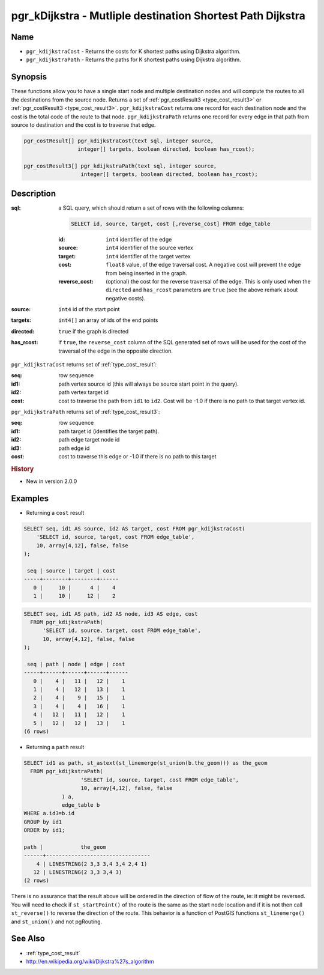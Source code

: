 ..
   ****************************************************************************
    pgRouting Manual
    Copyright(c) pgRouting Contributors

    This documentation is licensed under a Creative Commons Attribution-Share
    Alike 3.0 License: http://creativecommons.org/licenses/by-sa/3.0/
   ****************************************************************************

.. _pgr_kdijkstra:

pgr_kDijkstra - Mutliple destination Shortest Path Dijkstra
===============================================================================

.. index::
    single: pgr_kDijkstraCost(text,integer,integer[],boolean,boolean)
    single: pgr_kDijkstraPath(text,integer,integer[],boolean,boolean)
    module: dijkstra

Name
-------------------------------------------------------------------------------

* ``pgr_kdijkstraCost`` - Returns the costs for K shortest paths using Dijkstra algorithm.
* ``pgr_kdijkstraPath`` - Returns the paths for K shortest paths using Dijkstra algorithm.


Synopsis
-------------------------------------------------------------------------------

These functions allow you to have a single start node and multiple destination nodes and will compute the routes to all the destinations from the source node. Returns a set of :ref:`pgr_costResult3 <type_cost_result3>` or :ref:`pgr_costResult3 <type_cost_result3>`. ``pgr_kdijkstraCost`` returns one record for each destination node and the cost is the total code of the route to that node. ``pgr_kdijkstraPath`` returns one record for every edge in that path from source to destination and the cost is to traverse that edge.

.. code-block:: sql

    pgr_costResult[] pgr_kdijkstraCost(text sql, integer source,
                     integer[] targets, boolean directed, boolean has_rcost);

    pgr_costResult3[] pgr_kdijkstraPath(text sql, integer source,
                      integer[] targets, boolean directed, boolean has_rcost);


Description
-------------------------------------------------------------------------------

:sql: a SQL query, which should return a set of rows with the following columns:

    .. code-block:: sql

        SELECT id, source, target, cost [,reverse_cost] FROM edge_table


    :id: ``int4`` identifier of the edge
    :source: ``int4`` identifier of the source vertex
    :target: ``int4`` identifier of the target vertex
    :cost: ``float8`` value, of the edge traversal cost. A negative cost will prevent the edge from being inserted in the graph.
    :reverse_cost: (optional) the cost for the reverse traversal of the edge. This is only used when the ``directed`` and ``has_rcost`` parameters are ``true`` (see the above remark about negative costs).

:source: ``int4`` id of the start point
:targets: ``int4[]`` an array of ids of the end points
:directed: ``true`` if the graph is directed
:has_rcost: if ``true``, the ``reverse_cost`` column of the SQL generated set of rows will be used for the cost of the traversal of the edge in the opposite direction.


``pgr_kdijkstraCost`` returns set of :ref:`type_cost_result`:

:seq:   row sequence
:id1:   path vertex source id (this will always be source start point in the query).
:id2:   path vertex target id
:cost:  cost to traverse the path from ``id1`` to ``id2``. Cost will be -1.0 if there is no path to that target vertex id.


``pgr_kdijkstraPath`` returns set of :ref:`type_cost_result3`:

:seq:   row sequence
:id1:   path target id (identifies the target path).
:id2:   path edge target node id
:id3:   path edge id
:cost:  cost to traverse this edge or -1.0 if there is no path to this target


.. rubric:: History

* New in version 2.0.0


Examples
-------------------------------------------------------------------------------

* Returning a ``cost`` result

.. code-block:: sql

    SELECT seq, id1 AS source, id2 AS target, cost FROM pgr_kdijkstraCost(
        'SELECT id, source, target, cost FROM edge_table',
        10, array[4,12], false, false
    );

     seq | source | target | cost 
    -----+--------+--------+------
       0 |     10 |      4 |    4
       1 |     10 |     12 |    2


.. code-block:: sql

    SELECT seq, id1 AS path, id2 AS node, id3 AS edge, cost
      FROM pgr_kdijkstraPath(
          'SELECT id, source, target, cost FROM edge_table',
          10, array[4,12], false, false
    );

     seq | path | node | edge | cost
    -----+------+------+------+------
       0 |    4 |   11 |   12 |    1
       1 |    4 |   12 |   13 |    1
       2 |    4 |    9 |   15 |    1
       3 |    4 |    4 |   16 |    1
       4 |   12 |   11 |   12 |    1
       5 |   12 |   12 |   13 |    1
    (6 rows)

* Returning a ``path`` result

.. code-block:: sql

    SELECT id1 as path, st_astext(st_linemerge(st_union(b.the_geom))) as the_geom
      FROM pgr_kdijkstraPath(
                      'SELECT id, source, target, cost FROM edge_table',
                      10, array[4,12], false, false
                ) a,
                edge_table b
    WHERE a.id3=b.id
    GROUP by id1
    ORDER by id1;

    path |            the_geom
    ------+---------------------------------
        4 | LINESTRING(2 3,3 3,4 3,4 2,4 1)
       12 | LINESTRING(2 3,3 3,4 3)
    (2 rows)


There is no assurance that the result above will be ordered in the direction
of flow of the route, ie: it might be reversed. You will need to check if
``st_startPoint()`` of the route is the same as the start node location and
if it is not then call ``st_reverse()`` to reverse the direction of the route.
This behavior is a function of PostGIS functions ``st_linemerge()`` and 
``st_union()`` and not pgRouting.


See Also
-------------------------------------------------------------------------------

* :ref:`type_cost_result`
* http://en.wikipedia.org/wiki/Dijkstra%27s_algorithm
